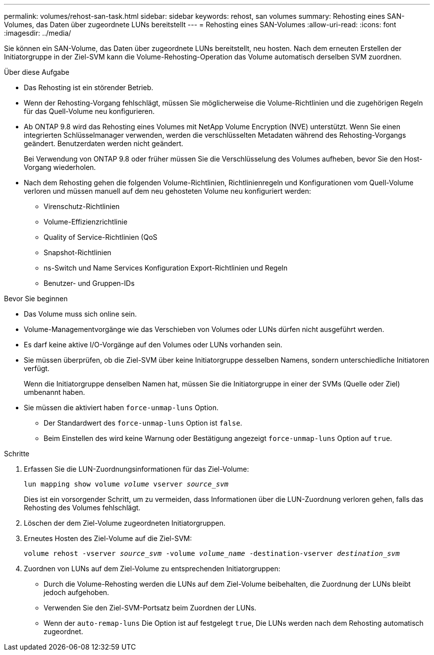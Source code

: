 ---
permalink: volumes/rehost-san-task.html 
sidebar: sidebar 
keywords: rehost, san volumes 
summary: Rehosting eines SAN-Volumes, das Daten über zugeordnete LUNs bereitstellt 
---
= Rehosting eines SAN-Volumes
:allow-uri-read: 
:icons: font
:imagesdir: ../media/


[role="lead"]
Sie können ein SAN-Volume, das Daten über zugeordnete LUNs bereitstellt, neu hosten. Nach dem erneuten Erstellen der Initiatorgruppe in der Ziel-SVM kann die Volume-Rehosting-Operation das Volume automatisch derselben SVM zuordnen.

.Über diese Aufgabe
* Das Rehosting ist ein störender Betrieb.
* Wenn der Rehosting-Vorgang fehlschlägt, müssen Sie möglicherweise die Volume-Richtlinien und die zugehörigen Regeln für das Quell-Volume neu konfigurieren.
* Ab ONTAP 9.8 wird das Rehosting eines Volumes mit NetApp Volume Encryption (NVE) unterstützt. Wenn Sie einen integrierten Schlüsselmanager verwenden, werden die verschlüsselten Metadaten während des Rehosting-Vorgangs geändert. Benutzerdaten werden nicht geändert.
+
Bei Verwendung von ONTAP 9.8 oder früher müssen Sie die Verschlüsselung des Volumes aufheben, bevor Sie den Host-Vorgang wiederholen.



* Nach dem Rehosting gehen die folgenden Volume-Richtlinien, Richtlinienregeln und Konfigurationen vom Quell-Volume verloren und müssen manuell auf dem neu gehosteten Volume neu konfiguriert werden:
+
** Virenschutz-Richtlinien
** Volume-Effizienzrichtlinie
** Quality of Service-Richtlinien (QoS
** Snapshot-Richtlinien
** ns-Switch und Name Services Konfiguration Export-Richtlinien und Regeln
** Benutzer- und Gruppen-IDs




.Bevor Sie beginnen
* Das Volume muss sich online sein.
* Volume-Managementvorgänge wie das Verschieben von Volumes oder LUNs dürfen nicht ausgeführt werden.
* Es darf keine aktive I/O-Vorgänge auf den Volumes oder LUNs vorhanden sein.
* Sie müssen überprüfen, ob die Ziel-SVM über keine Initiatorgruppe desselben Namens, sondern unterschiedliche Initiatoren verfügt.
+
Wenn die Initiatorgruppe denselben Namen hat, müssen Sie die Initiatorgruppe in einer der SVMs (Quelle oder Ziel) umbenannt haben.

* Sie müssen die aktiviert haben `force-unmap-luns` Option.
+
** Der Standardwert des `force-unmap-luns` Option ist `false`.
** Beim Einstellen des wird keine Warnung oder Bestätigung angezeigt `force-unmap-luns` Option auf `true`.




.Schritte
. Erfassen Sie die LUN-Zuordnungsinformationen für das Ziel-Volume:
+
`lun mapping show volume _volume_ vserver _source_svm_`

+
Dies ist ein vorsorgender Schritt, um zu vermeiden, dass Informationen über die LUN-Zuordnung verloren gehen, falls das Rehosting des Volumes fehlschlägt.

. Löschen der dem Ziel-Volume zugeordneten Initiatorgruppen.
. Erneutes Hosten des Ziel-Volume auf die Ziel-SVM:
+
`volume rehost -vserver _source_svm_ -volume _volume_name_ -destination-vserver _destination_svm_`

. Zuordnen von LUNs auf dem Ziel-Volume zu entsprechenden Initiatorgruppen:
+
** Durch die Volume-Rehosting werden die LUNs auf dem Ziel-Volume beibehalten, die Zuordnung der LUNs bleibt jedoch aufgehoben.
** Verwenden Sie den Ziel-SVM-Portsatz beim Zuordnen der LUNs.
** Wenn der `auto-remap-luns` Die Option ist auf festgelegt `true`, Die LUNs werden nach dem Rehosting automatisch zugeordnet.



